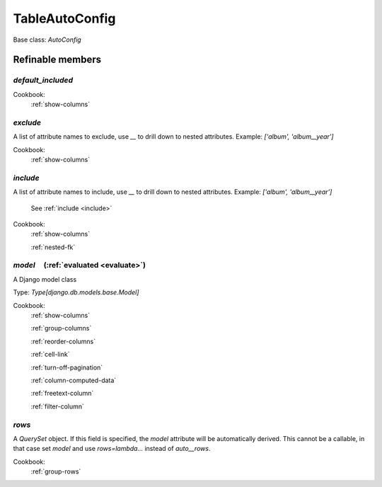 

TableAutoConfig
===============

Base class: `AutoConfig`

Refinable members
-----------------


`default_included`
^^^^^^^^^^^^^^^^^^


Cookbook:
    :ref:`show-columns`


`exclude`
^^^^^^^^^

A list of attribute names to exclude, use `__` to drill down to nested attributes. Example: `['album', 'album__year']`


Cookbook:
    :ref:`show-columns`


`include`
^^^^^^^^^

A list of attribute names to include, use `__` to drill down to nested attributes. Example: `['album', 'album__year']`

    See :ref:`include <include>`


Cookbook:
    :ref:`show-columns`

    :ref:`nested-fk`


`model`       (:ref:`evaluated <evaluate>`)
^^^^^^^^^^^^^^^^^^^^^^^^^^^^^^^^^^^^^^^^^^^

A Django model class

Type: `Type[django.db.models.base.Model]`


Cookbook:
    :ref:`show-columns`

    :ref:`group-columns`

    :ref:`reorder-columns`

    :ref:`cell-link`

    :ref:`turn-off-pagination`

    :ref:`column-computed-data`

    :ref:`freetext-column`

    :ref:`filter-column`


`rows`
^^^^^^

A `QuerySet` object. If this field is specified, the `model` attribute will be automatically derived. This cannot be a callable, in that case set `model` and use `rows=lambda...` instead of `auto__rows`.


Cookbook:
    :ref:`group-rows`

